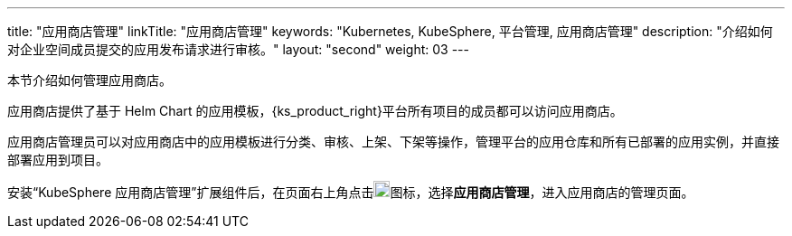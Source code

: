 ---
title: "应用商店管理"
linkTitle: "应用商店管理"
keywords: "Kubernetes, KubeSphere, 平台管理, 应用商店管理"
description: "介绍如何对企业空间成员提交的应用发布请求进行审核。"
layout: "second"
weight: 03
---



本节介绍如何管理应用商店。

应用商店提供了基于 Helm Chart 的应用模板，{ks_product_right}平台所有项目的成员都可以访问应用商店。

应用商店管理员可以对应用商店中的应用模板进行分类、审核、上架、下架等操作，管理平台的应用仓库和所有已部署的应用实例，并直接部署应用到项目。

安装“KubeSphere 应用商店管理”扩展组件后，在页面右上角点击image:/images/ks-qkcp/zh/icons/grid.svg[grid,18,18]图标，选择**应用商店管理**，进入应用商店的管理页面。
